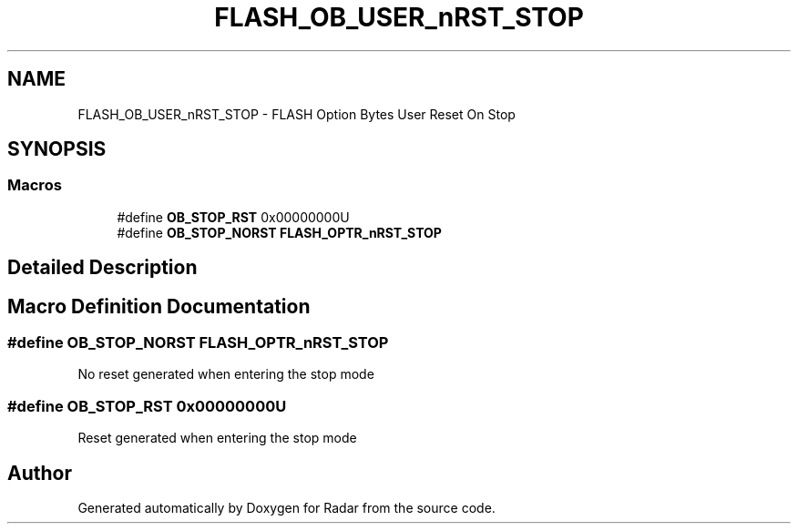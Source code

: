 .TH "FLASH_OB_USER_nRST_STOP" 3 "Version 1.0.0" "Radar" \" -*- nroff -*-
.ad l
.nh
.SH NAME
FLASH_OB_USER_nRST_STOP \- FLASH Option Bytes User Reset On Stop
.SH SYNOPSIS
.br
.PP
.SS "Macros"

.in +1c
.ti -1c
.RI "#define \fBOB_STOP_RST\fP   0x00000000U"
.br
.ti -1c
.RI "#define \fBOB_STOP_NORST\fP   \fBFLASH_OPTR_nRST_STOP\fP"
.br
.in -1c
.SH "Detailed Description"
.PP 

.SH "Macro Definition Documentation"
.PP 
.SS "#define OB_STOP_NORST   \fBFLASH_OPTR_nRST_STOP\fP"
No reset generated when entering the stop mode 
.SS "#define OB_STOP_RST   0x00000000U"
Reset generated when entering the stop mode 
.SH "Author"
.PP 
Generated automatically by Doxygen for Radar from the source code\&.
